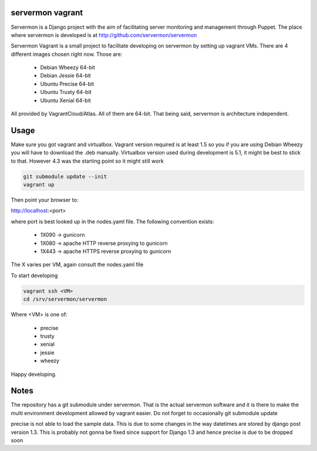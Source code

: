 servermon vagrant
=================

Servermon is a Django project with the aim of facilitating server monitoring
and management through Puppet. The place where servermon is developed is at
http://github.com/servermon/servermon

Servermon Vagrant is a small project to facilitate developing on servermon by
setting up vagrant VMs. There are 4 different images chosen right now. Those are:

 * Debian Wheezy 64-bit
 * Debian Jessie 64-bit
 * Ubuntu Precise 64-bit
 * Ubuntu Trusty 64-bit
 * Ubuntu Xenial 64-bit

All provided by VagrantCloud/Atlas.
All of them are 64-bit. That being said, servermon is architecture independent.

Usage
=====

Make sure you got vagrant and virtualbox. Vagrant version required is at least
1.5 so you if you are using Debian Wheezy you will have to download the .deb
manually. Virtualbox version used during development is 5.1, it might be best to
stick to that. However 4.3 was the starting point so it might still work

.. code-block:: bash

    git submodule update --init
    vagrant up

Then point your browser to:

http://localhost:<port>

where port is best looked up in the nodes.yaml file. The following convention exists:

 * 1X090 -> gunicorn
 * 1X080 -> apache HTTP reverse proxying to gunicorn
 * 1X443 -> apache HTTPS reverse proxying to gunicorn

The X varies per VM, again consult the nodes.yaml file

To start developing

.. code-block:: bash

    vagrant ssh <VM>
    cd /srv/servermon/servermon

Where <VM> is one of:

 * precise
 * trusty
 * xenial
 * jessie
 * wheezy

Happy developing.

Notes
=====

The repository has a git submodule under servermon. That is the actual servermon
software and it is there to make the multi environment development allowed by
vagrant easier. Do not forget to occasionally git submodule update

precise is not able to load the sample data. This is due to some changes
in the way datetimes are stored by django post version 1.3. This is
probably not gonna be fixed since support for Django 1.3 and hence
precise is due to be dropped soon
